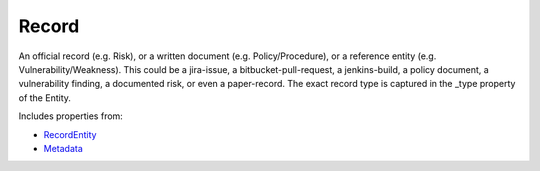 Record
======

An official record (e.g. Risk), or a written document (e.g. Policy/Procedure), or a reference entity (e.g. Vulnerability/Weakness). This could be a jira-issue, a bitbucket-pull-request, a jenkins-build, a policy document, a vulnerability finding, a documented risk, or even a paper-record. The exact record type is captured in the _type property of the Entity.

Includes properties from:

* `RecordEntity <RecordEntity.html>`_
* `Metadata <Metadata.html>`_

